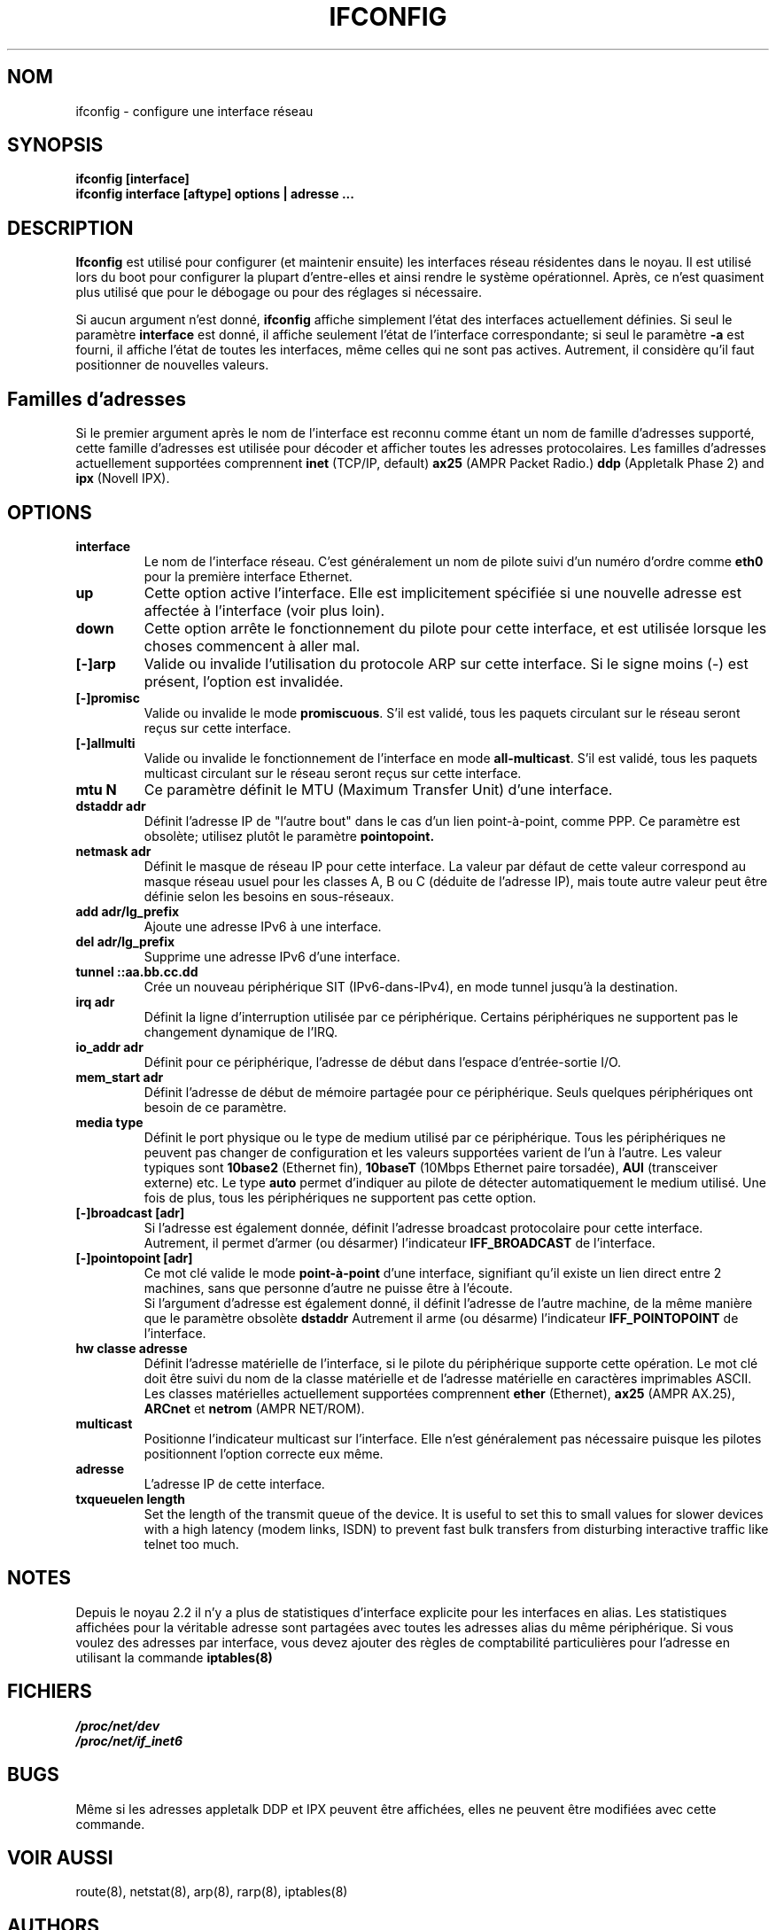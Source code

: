 .TH IFCONFIG 8 "4 August 1997" "net-tools" "Linux Administrator's Manual"
.SH NOM
ifconfig \- configure une interface réseau
.SH SYNOPSIS
.B "ifconfig [interface]"
.br
.B "ifconfig interface [aftype] options | adresse ..."
.SH DESCRIPTION
.B Ifconfig
est utilisé pour configurer (et maintenir ensuite) les interfaces
réseau résidentes dans le noyau.  Il est utilisé lors du boot pour
configurer la plupart d'entre-elles et ainsi rendre le système
opérationnel.  Après, ce n'est quasiment plus utilisé que pour
le débogage ou pour des réglages si nécessaire.
.LP
Si aucun argument n'est donné,
.B ifconfig
affiche simplement l'état des interfaces actuellement définies. Si
seul le paramètre
.B interface
est donné, il affiche seulement l'état de l'interface correspondante;
si seul le paramètre
.B -a
est fourni, il affiche l'état de toutes les interfaces, même celles qui
ne sont pas actives.
Autrement, il considère qu'il faut positionner de nouvelles valeurs.

.SH Familles d'adresses
Si le premier argument après le nom de l'interface est reconnu comme
étant un nom de famille d'adresses supporté, cette famille d'adresses
est utilisée pour décoder et afficher toutes les adresses
protocolaires.  Les familles d'adresses actuellement supportées comprennent
.B inet
(TCP/IP, default) 
.B ax25
(AMPR Packet Radio.) 
.B ddp
(Appletalk Phase 2) and
.B ipx
(Novell IPX).
.SH OPTIONS
.TP
.B interface
Le nom de l'interface réseau.  C'est généralement un nom de pilote suivi
d'un numéro d'ordre comme
.B eth0
pour la première interface Ethernet.
.TP
.B up
Cette option active l'interface.  Elle est implicitement spécifiée
si une nouvelle adresse est affectée à l'interface (voir plus loin).
.TP
.B down
Cette option arrête le fonctionnement du pilote pour cette interface, et
est utilisée lorsque les choses commencent à aller mal.
.TP
.B "[\-]arp"
Valide ou invalide l'utilisation du protocole ARP sur cette interface. Si
le signe moins (\-) est présent, l'option est invalidée.
.TP
.B "[\-]promisc"
Valide ou invalide le mode
.BR promiscuous .
S'il est validé, tous les paquets circulant sur le réseau
seront reçus sur cette interface.
.TP
.B "[\-]allmulti"
Valide ou invalide le fonctionnement de l'interface en mode
.BR all-multicast .
S'il est validé, tous les paquets multicast circulant sur le réseau
seront reçus sur cette interface.
.TP
.B "mtu N"
Ce     paramètre  définit le  MTU     (Maximum  Transfer Unit)  d'une
interface.
.TP
.B "dstaddr adr"
Définit l'adresse IP de "l'autre bout" dans le cas d'un lien
point-à-point, comme PPP. Ce paramètre est obsolète; utilisez plutôt
le paramètre 
.B pointopoint.
.TP
.B "netmask adr"
Définit le masque de réseau IP pour cette interface. La valeur par
défaut de cette valeur correspond au masque réseau usuel pour les
classes A, B ou C (déduite de l'adresse IP), mais toute autre valeur peut
être définie selon les besoins en sous-réseaux.
.TP
.B "add adr/lg_prefix"
Ajoute une adresse IPv6 à une interface. 
.TP
.B "del adr/lg_prefix"
Supprime une adresse IPv6 d'une interface.
.TP
.B "tunnel ::aa.bb.cc.dd"
Crée un nouveau périphérique SIT (IPv6-dans-IPv4), en mode
tunnel jusqu'à la destination.
.TP
.B "irq adr"
Définit la ligne d'interruption utilisée par ce
périphérique. Certains périphériques ne supportent pas le
changement dynamique de l'IRQ.
.TP
.B "io_addr adr"
Définit pour ce périphérique, l'adresse de début dans l'espace
d'entrée-sortie I/O.
.TP
.B "mem_start adr"
Définit l'adresse de début de mémoire partagée pour ce périphérique. Seuls
quelques périphériques ont besoin de ce paramètre.
.TP
.B "media type"
Définit le port physique ou le type de medium utilisé par ce périphérique.
Tous les périphériques ne peuvent pas changer de configuration et les
valeurs supportées varient de l'un à l'autre. Les valeur typiques sont
.B 10base2
(Ethernet fin),
.B 10baseT
(10Mbps Ethernet paire torsadée),
.B AUI 
(transceiver externe) etc.  Le type
.B auto
permet d'indiquer au pilote de détecter automatiquement le medium
utilisé. Une fois de plus, tous les périphériques ne supportent pas cette
option.
.TP
.B "[-]broadcast [adr]"
Si l'adresse est également donnée, définit l'adresse broadcast
protocolaire pour cette interface. Autrement, il permet d'armer (ou désarmer)
l'indicateur
.B IFF_BROADCAST
de l'interface.
.TP
.B "[-]pointopoint [adr]"
Ce mot clé valide le mode
.B point-à-point
d'une interface, signifiant qu'il existe un lien direct entre 2 machines,
sans que personne d'autre ne puisse être à l'écoute.
.br
Si l'argument d'adresse est également donné, il définit l'adresse
de l'autre machine, de la même manière que le paramètre obsolète
.B dstaddr
.
Autrement il arme (ou désarme) l'indicateur 
.B IFF_POINTOPOINT
de l'interface.
.TP
.B hw classe adresse
Définit l'adresse matérielle de l'interface, si le pilote du
périphérique supporte cette opération. Le mot clé doit être
suivi du nom de la classe matérielle et de l'adresse matérielle en
caractères imprimables ASCII. Les classes matérielles actuellement
supportées comprennent 
.B ether
(Ethernet),
.B ax25
(AMPR AX.25),
.B ARCnet
et
.B netrom
(AMPR NET/ROM).
.TP
.B multicast
Positionne l'indicateur multicast sur l'interface. Elle n'est
généralement pas nécessaire puisque les pilotes positionnent
l'option correcte eux même.
.TP
.B adresse
L'adresse IP de cette interface.
.TP
.B txqueuelen length
Set the length of the transmit queue of the device. It is useful to set this
to small values for slower devices with a high latency (modem links, ISDN)
to prevent fast bulk transfers from disturbing interactive traffic like
telnet too much. 
.SH NOTES
Depuis le noyau 2.2 il n'y a plus de statistiques d'interface explicite
pour les interfaces en alias. Les statistiques affichées pour la véritable
adresse sont partagées avec toutes les adresses alias du même périphérique.
Si vous voulez des adresses par interface, vous devez ajouter des règles de
comptabilité particulières pour l'adresse en utilisant la commande 
.BR iptables(8)
.

.SH FICHIERS
.I /proc/net/dev
.br
.I /proc/net/if_inet6
.SH BUGS
Même si les adresses appletalk DDP et IPX peuvent être affichées,
elles ne peuvent être modifiées avec cette commande.
.SH VOIR AUSSI
route(8), netstat(8), arp(8), rarp(8), iptables(8)
.SH AUTHORS
Fred N. van Kempen, <waltje@uwalt.nl.mugnet.org>
.br
Alan Cox, <Alan.Cox@linux.org>
.br
Phil Blundell, <Philip.Blundell@pobox.com>
.br
Andi Kleen, 
.SH TRADUCTION
Jean-Michel VANSTEENE (vanstee@worldnet.fr)

